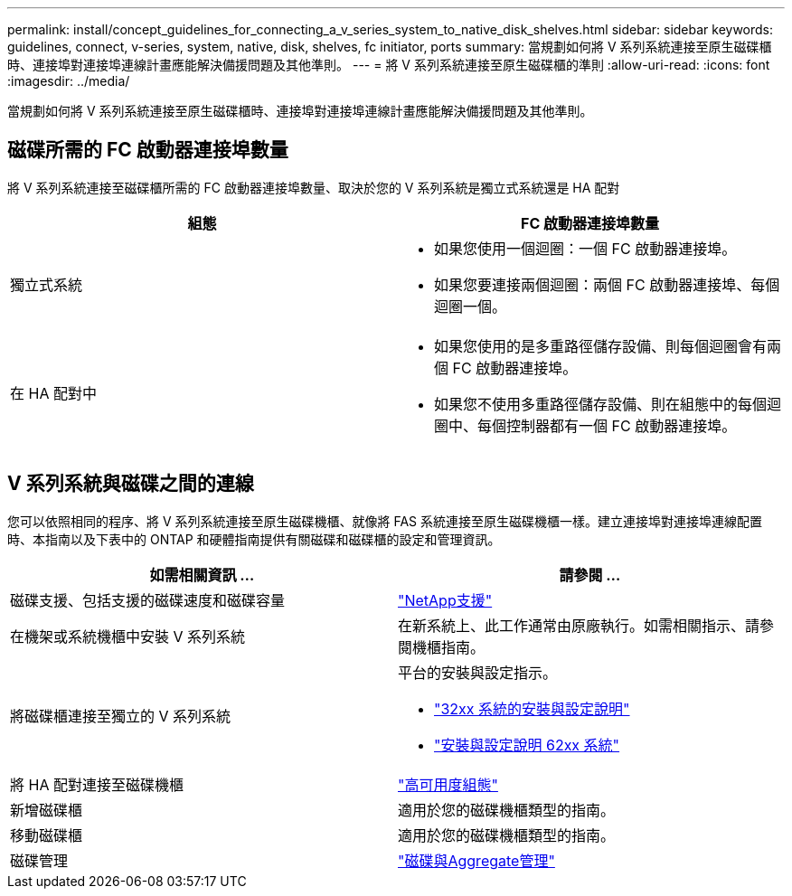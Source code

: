 ---
permalink: install/concept_guidelines_for_connecting_a_v_series_system_to_native_disk_shelves.html 
sidebar: sidebar 
keywords: guidelines, connect, v-series, system, native, disk, shelves, fc initiator, ports 
summary: 當規劃如何將 V 系列系統連接至原生磁碟櫃時、連接埠對連接埠連線計畫應能解決備援問題及其他準則。 
---
= 將 V 系列系統連接至原生磁碟櫃的準則
:allow-uri-read: 
:icons: font
:imagesdir: ../media/


[role="lead"]
當規劃如何將 V 系列系統連接至原生磁碟櫃時、連接埠對連接埠連線計畫應能解決備援問題及其他準則。



== 磁碟所需的 FC 啟動器連接埠數量

將 V 系列系統連接至磁碟櫃所需的 FC 啟動器連接埠數量、取決於您的 V 系列系統是獨立式系統還是 HA 配對

[cols="2*"]
|===
| 組態 | FC 啟動器連接埠數量 


 a| 
獨立式系統
 a| 
* 如果您使用一個迴圈：一個 FC 啟動器連接埠。
* 如果您要連接兩個迴圈：兩個 FC 啟動器連接埠、每個迴圈一個。




 a| 
在 HA 配對中
 a| 
* 如果您使用的是多重路徑儲存設備、則每個迴圈會有兩個 FC 啟動器連接埠。
* 如果您不使用多重路徑儲存設備、則在組態中的每個迴圈中、每個控制器都有一個 FC 啟動器連接埠。


|===


== V 系列系統與磁碟之間的連線

您可以依照相同的程序、將 V 系列系統連接至原生磁碟機櫃、就像將 FAS 系統連接至原生磁碟機櫃一樣。建立連接埠對連接埠連線配置時、本指南以及下表中的 ONTAP 和硬體指南提供有關磁碟和磁碟櫃的設定和管理資訊。

[cols="2*"]
|===
| 如需相關資訊 ... | 請參閱 ... 


 a| 
磁碟支援、包括支援的磁碟速度和磁碟容量
 a| 
https://mysupport.netapp.com/site/global/dashboard["NetApp支援"]



 a| 
在機架或系統機櫃中安裝 V 系列系統
 a| 
在新系統上、此工作通常由原廠執行。如需相關指示、請參閱機櫃指南。



 a| 
將磁碟櫃連接至獨立的 V 系列系統
 a| 
平台的安裝與設定指示。

* https://library.netapp.com/ecm/ecm_download_file/ECMP1213632["32xx 系統的安裝與設定說明"]
* https://library.netapp.com/ecm/ecm_download_file/ECMP1147995["安裝與設定說明 62xx 系統"]




 a| 
將 HA 配對連接至磁碟機櫃
 a| 
https://docs.netapp.com/us-en/ontap/high-availability/index.html["高可用度組態"]



 a| 
新增磁碟櫃
 a| 
適用於您的磁碟機櫃類型的指南。



 a| 
移動磁碟櫃
 a| 
適用於您的磁碟機櫃類型的指南。



 a| 
磁碟管理
 a| 
https://docs.netapp.com/ontap-9/topic/com.netapp.doc.dot-cm-psmg/home.html["磁碟與Aggregate管理"]

|===